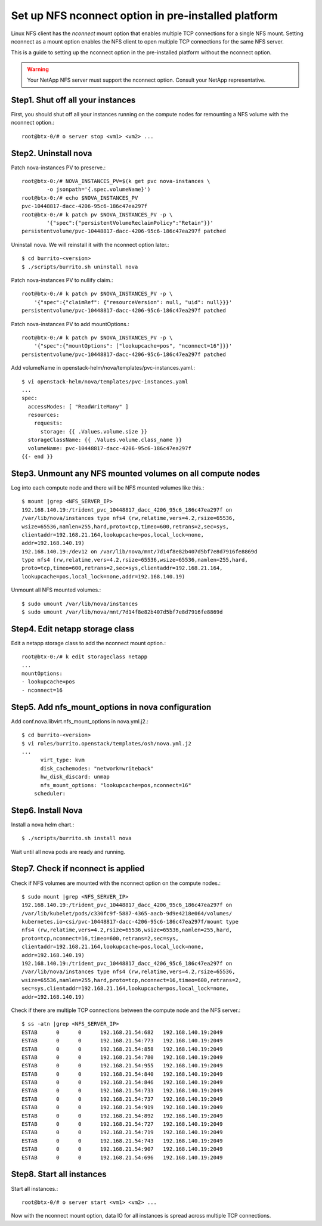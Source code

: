 Set up NFS nconnect option in pre-installed platform
=======================================================

Linux NFS client has the `nconnect` mount option that enables multiple TCP 
connections for a single NFS mount.
Setting nconnect as a mount option enables the NFS client to open multiple 
TCP connections for the same NFS server.

This is a guide to setting up the nconnect option in the pre-installed
platform without the nconnect option.

.. warning::
   Your NetApp NFS server must support the nconnect option.
   Consult your NetApp representative.

Step1. Shut off all your instances
------------------------------------

First, you should shut off all your instances running on the compute nodes
for remounting a NFS volume with the nconnect option.::

    root@btx-0/# o server stop <vm1> <vm2> ...

Step2. Uninstall nova
----------------------

Patch nova-instances PV to preserve.::

    root@btx-0:/# NOVA_INSTANCES_PV=$(k get pvc nova-instances \
            -o jsonpath='{.spec.volumeName}')
    root@btx-0:/# echo $NOVA_INSTANCES_PV
    pvc-10448817-dacc-4206-95c6-186c47ea297f
    root@btx-0:/# k patch pv $NOVA_INSTANCES_PV -p \
            '{"spec":{"persistentVolumeReclaimPolicy":"Retain"}}'
    persistentvolume/pvc-10448817-dacc-4206-95c6-186c47ea297f patched

Uninstall nova. We will reinstall it with the nconnect option later.::

    $ cd burrito-<version>
    $ ./scripts/burrito.sh uninstall nova

Patch nova-instances PV to nullify claim.::

    root@btx-0:/# k patch pv $NOVA_INSTANCES_PV -p \
        '{"spec":{"claimRef": {"resourceVersion": null, "uid": null}}}'
    persistentvolume/pvc-10448817-dacc-4206-95c6-186c47ea297f patched

Patch nova-instances PV to add mountOptions.::

    root@btx-0:/# k patch pv $NOVA_INSTANCES_PV -p \
        '{"spec":{"mountOptions": ["lookupcache=pos", "nconnect=16"]}}'
    persistentvolume/pvc-10448817-dacc-4206-95c6-186c47ea297f patched

Add volumeName in openstack-helm/nova/templates/pvc-instances.yaml.::

    $ vi openstack-helm/nova/templates/pvc-instances.yaml
    ...
    spec:
      accessModes: [ "ReadWriteMany" ]
      resources:
        requests:
          storage: {{ .Values.volume.size }}
      storageClassName: {{ .Values.volume.class_name }}
      volumeName: pvc-10448817-dacc-4206-95c6-186c47ea297f
    {{- end }}

Step3. Unmount any NFS mounted volumes on all compute nodes
------------------------------------------------------------

Log into each compute node and there will be NFS mounted volumes like this.::

    $ mount |grep <NFS_SERVER_IP>
    192.168.140.19:/trident_pvc_10448817_dacc_4206_95c6_186c47ea297f on 
    /var/lib/nova/instances type nfs4 (rw,relatime,vers=4.2,rsize=65536,
    wsize=65536,namlen=255,hard,proto=tcp,timeo=600,retrans=2,sec=sys,
    clientaddr=192.168.21.164,lookupcache=pos,local_lock=none,
    addr=192.168.140.19)
    192.168.140.19:/dev12 on /var/lib/nova/mnt/7d14f8e82b407d5bf7e8d7916fe8869d
    type nfs4 (rw,relatime,vers=4.2,rsize=65536,wsize=65536,namlen=255,hard,
    proto=tcp,timeo=600,retrans=2,sec=sys,clientaddr=192.168.21.164,
    lookupcache=pos,local_lock=none,addr=192.168.140.19)

Unmount all NFS mounted volumes.::

    $ sudo umount /var/lib/nova/instances
    $ sudo umount /var/lib/nova/mnt/7d14f8e82b407d5bf7e8d7916fe8869d

Step4. Edit netapp storage class
---------------------------------

Edit a netapp storage class to add the nconnect mount option.::

    root@btx-0:/# k edit storageclass netapp
    ...
    mountOptions:
    - lookupcache=pos
    - nconnect=16

Step5. Add nfs_mount_options in nova configuration
---------------------------------------------------

Add conf.nova.libvirt.nfs_mount_options in nova.yml.j2.::

    $ cd burrito-<version>
    $ vi roles/burrito.openstack/templates/osh/nova.yml.j2
    ...
          virt_type: kvm
          disk_cachemodes: "network=writeback"
          hw_disk_discard: unmap
          nfs_mount_options: "lookupcache=pos,nconnect=16"
        scheduler:

Step6. Install Nova
--------------------

Install a nova helm chart.::

    $ ./scripts/burrito.sh install nova

Wait until all nova pods are ready and running.

Step7. Check if nconnect is applied
-------------------------------------

Check if NFS volumes are mounted with the nconnect option on the compute
nodes.::

    $ sudo mount |grep <NFS_SERVER_IP>
    192.168.140.19:/trident_pvc_10448817_dacc_4206_95c6_186c47ea297f on 
    /var/lib/kubelet/pods/c330fc9f-5887-4365-aacb-9d9e4218e064/volumes/
    kubernetes.io~csi/pvc-10448817-dacc-4206-95c6-186c47ea297f/mount type 
    nfs4 (rw,relatime,vers=4.2,rsize=65536,wsize=65536,namlen=255,hard,
    proto=tcp,nconnect=16,timeo=600,retrans=2,sec=sys,
    clientaddr=192.168.21.164,lookupcache=pos,local_lock=none,
    addr=192.168.140.19)
    192.168.140.19:/trident_pvc_10448817_dacc_4206_95c6_186c47ea297f on 
    /var/lib/nova/instances type nfs4 (rw,relatime,vers=4.2,rsize=65536,
    wsize=65536,namlen=255,hard,proto=tcp,nconnect=16,timeo=600,retrans=2,
    sec=sys,clientaddr=192.168.21.164,lookupcache=pos,local_lock=none,
    addr=192.168.140.19)

Check if there are multiple TCP connections between the compute node and
the NFS server.::

    $ ss -atn |grep <NFS_SERVER_IP>
    ESTAB      0      0      192.168.21.54:682   192.168.140.19:2049
    ESTAB      0      0      192.168.21.54:773   192.168.140.19:2049
    ESTAB      0      0      192.168.21.54:858   192.168.140.19:2049
    ESTAB      0      0      192.168.21.54:780   192.168.140.19:2049
    ESTAB      0      0      192.168.21.54:955   192.168.140.19:2049
    ESTAB      0      0      192.168.21.54:840   192.168.140.19:2049
    ESTAB      0      0      192.168.21.54:846   192.168.140.19:2049
    ESTAB      0      0      192.168.21.54:733   192.168.140.19:2049
    ESTAB      0      0      192.168.21.54:737   192.168.140.19:2049
    ESTAB      0      0      192.168.21.54:919   192.168.140.19:2049
    ESTAB      0      0      192.168.21.54:892   192.168.140.19:2049
    ESTAB      0      0      192.168.21.54:727   192.168.140.19:2049
    ESTAB      0      0      192.168.21.54:719   192.168.140.19:2049
    ESTAB      0      0      192.168.21.54:743   192.168.140.19:2049
    ESTAB      0      0      192.168.21.54:907   192.168.140.19:2049
    ESTAB      0      0      192.168.21.54:696   192.168.140.19:2049

Step8. Start all instances
------------------------------

Start all instances.::

    root@btx-0/# o server start <vm1> <vm2> ...

Now with the nconnect mount option, data IO for all instances is spread 
across multiple TCP connections.
